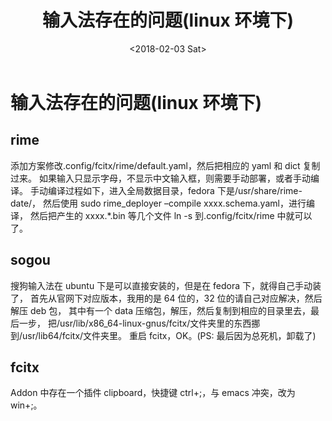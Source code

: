 #+TITLE: 输入法存在的问题(linux 环境下)
#+DATE: <2018-02-03 Sat>
#+LAYOUT: post
#+OPTIONS: ^:{}
#+TAGS: software, inputmethod, linux
#+CATEGORIES: software

* 输入法存在的问题(linux 环境下)
** rime
    添加方案修改.config/fcitx/rime/default.yaml，然后把相应的 yaml 和 dict 复制过来。
    如果输入只显示字母，不显示中文输入框，则需要手动部署，或者手动编译。
    手动编译过程如下，进入全局数据目录，fedora 下是/usr/share/rime-date/，
    然后使用 sudo rime_deployer --compile xxxx.schema.yaml，进行编译，
    然后把产生的 xxxx.*.bin 等几个文件 ln -s 到.config/fcitx/rime 中就可以了。
** sogou
    搜狗输入法在 ubuntu 下是可以直接安装的，但是在 fedora 下，就得自己手动装了，
    首先从官网下对应版本，我用的是 64 位的，32 位的请自己对应解决，然后解压 deb 包，
    其中有一个 data 压缩包，解压，然后复制到相应的目录里去，最后一步，
    把/usr/lib/x86_64-linux-gnus/fcitx/文件夹里的东西挪到/usr/lib64/fcitx/文件夹里。
    重启 fcitx，OK。(PS: 最后因为总死机，卸载了)
** fcitx
    Addon 中存在一个插件 clipboard，快捷键 ctrl+;，与 emacs 冲突，改为 win+;。
